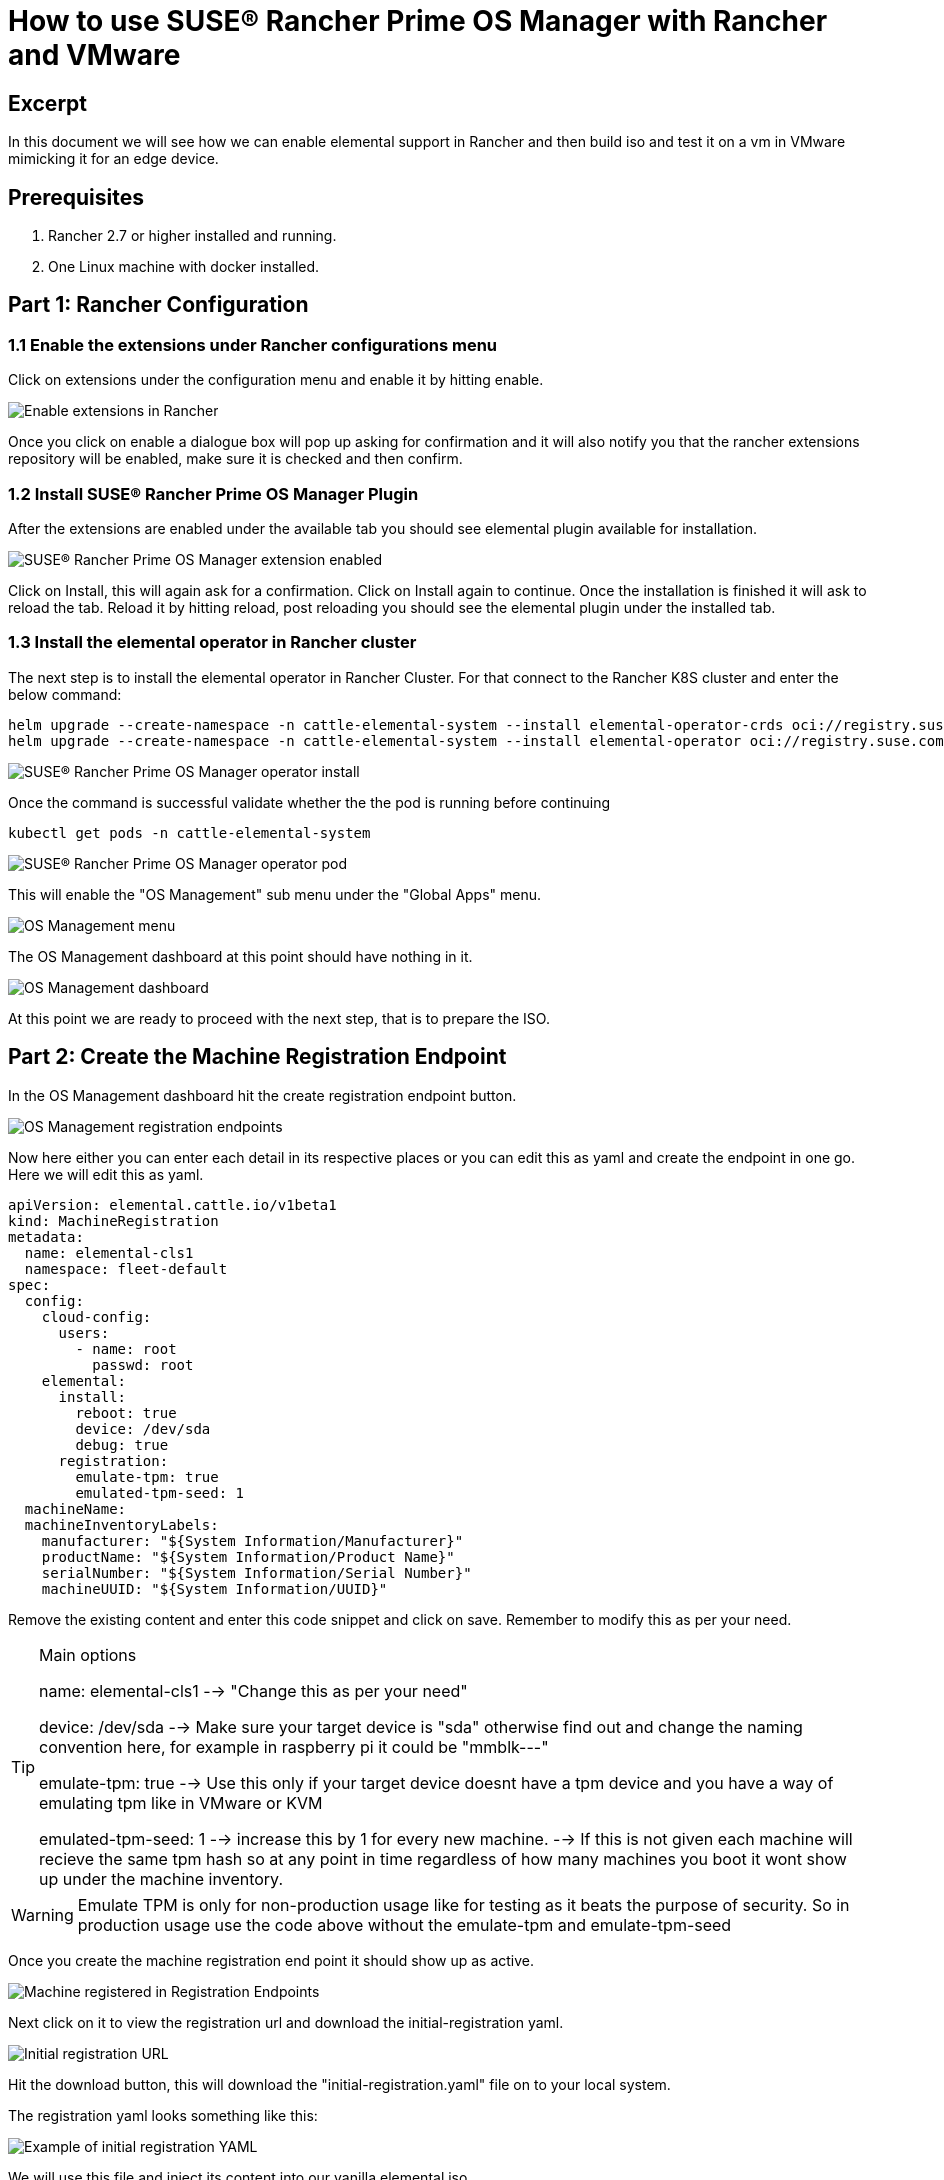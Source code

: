 = How to use SUSE® Rancher Prime OS Manager with Rancher and VMware

== Excerpt

In this document we will see how we can enable elemental support in Rancher and then build iso and test it on a vm in VMware mimicking it for an edge device.

== Prerequisites

. Rancher 2.7 or higher installed and running.
. One Linux machine with docker installed.

== Part 1: Rancher Configuration

=== 1.1 Enable the extensions under Rancher configurations menu

Click on extensions under the configuration menu and enable it by hitting enable.

image::rancher-vmware-extensions-menu.png[Enable extensions in Rancher]

Once you click on enable a dialogue box will pop up asking for confirmation and it will also notify you that the rancher extensions repository will be enabled, make sure it is checked and then confirm.

=== 1.2 Install SUSE® Rancher Prime OS Manager Plugin

After the extensions are enabled under the available tab you should see elemental plugin available for installation.

image::rancher-vmware-extension-enabled.png[SUSE® Rancher Prime OS Manager extension enabled]

Click on Install, this will again ask for a confirmation. Click on Install again to continue. Once the installation is finished it will ask to reload the tab. Reload it by hitting reload, post reloading you should see the elemental plugin under the installed tab.

=== 1.3 Install the elemental operator in Rancher cluster

The next step is to install the elemental operator in Rancher Cluster. For that connect to the Rancher K8S cluster and enter the below command:

[,shell]
----
helm upgrade --create-namespace -n cattle-elemental-system --install elemental-operator-crds oci://registry.suse.com/rancher/elemental-operator-crds-chart
helm upgrade --create-namespace -n cattle-elemental-system --install elemental-operator oci://registry.suse.com/rancher/elemental-operator-chart
----

image::rancher-vmware-elemental-operator-install.png[SUSE® Rancher Prime OS Manager operator install]

Once the command is successful validate whether the the pod is running before continuing

[,shell]
----
kubectl get pods -n cattle-elemental-system
----

image::rancher-vmware-elemental-operator-pod.png[SUSE® Rancher Prime OS Manager operator pod]

This will enable the "OS Management" sub menu under the "Global Apps" menu.

image::rancher-vmware-osmanagement-menu.png[OS Management menu]

The OS Management dashboard at this point should have nothing in it.

image::rancher-vmware-osmanagement-dashboard.png[OS Management dashboard]

At this point we are ready to proceed with the next step, that is to prepare the ISO.

== Part 2: Create the Machine Registration Endpoint

In the OS Management dashboard hit the create registration endpoint button.

image::rancher-vmware-registration-endpoints.png[OS Management registration endpoints]

Now here either you can enter each detail in its respective places or you can edit this as yaml and create the endpoint in one go. Here we will edit this as yaml.

[,yaml]
----
apiVersion: elemental.cattle.io/v1beta1
kind: MachineRegistration
metadata:
  name: elemental-cls1
  namespace: fleet-default
spec:
  config:
    cloud-config:
      users:
        - name: root
          passwd: root
    elemental:
      install:
        reboot: true
        device: /dev/sda
        debug: true
      registration:
        emulate-tpm: true
        emulated-tpm-seed: 1
  machineName:
  machineInventoryLabels:
    manufacturer: "${System Information/Manufacturer}"
    productName: "${System Information/Product Name}"
    serialNumber: "${System Information/Serial Number}"
    machineUUID: "${System Information/UUID}"
----

Remove the existing content and enter this code snippet and click on save. Remember to modify this as per your need.

[TIP]
.Main options
====
name: elemental-cls1 --> "Change this as per your need"

device: /dev/sda --> Make sure your target device is "sda" otherwise find out and change the naming convention here, for example in raspberry pi it could be "mmblk---"

emulate-tpm: true  --> Use this only if your target device doesnt have a tpm device and you have a way of emulating tpm like in VMware or KVM

emulated-tpm-seed: 1 --> increase this by 1 for every new machine. --> If this is not given each machine will recieve the same tpm hash so at any point in time regardless of how many machines you boot it wont show up under the machine inventory.
====


[WARNING]
====
Emulate TPM is only for non-production usage like for testing as it beats the purpose of security. So in production usage use the code above without the emulate-tpm and emulate-tpm-seed
====

Once you create the machine registration end point it should show up as active.

image::rancher-vmware-machine-registered.png[Machine registered in Registration Endpoints]

Next click on it to view the registration url and download the initial-registration yaml.

image::rancher-vmware-initial-registration-url.png[Initial registration URL]

Hit the download button, this will download the "initial-registration.yaml" file on to your local system.

The registration yaml looks something like this:

image::rancher-vmware-initial-registration-url-yaml.png[Example of initial registration YAML]

We will use this file and inject its content into our vanilla elemental iso.

## Part 3: Create the ISO

Make sure you have `initial-registration.yaml` in the system where you will create the iso in this we will use a Linux vm.

Create a directory to keep everything:

[,bash]
----
mkdir /home/tux/elemental-demo && cd /home/tux/elemental-demo
----

Create a file and copy the contents of the initial-registration.yaml in it.

[,bash]
----
vim initial-registration.yaml
----

image::rancher-vmware-initial-registration-yaml.png[Create file with initial registration YAML]

Next download the script to download the iso and inject the registration.yaml in the iso and make it executable

[,bash]
----
wget -q https://raw.githubusercontent.com/rancher/elemental/main/.github/elemental-iso-add-registration && chmod +x elemental-iso-add-registration
----

Next execute the script and pass the initial-registration.yaml as an argument

[,bash]
----
./elemental-iso-add-registration initial-registration.yaml
----

image::rancher-vmware-iso-create.png[Create ISO with the initial registration options]

This command will download the vanilla iso and inject it with the parameters of initial-registration.yaml and create a final iso for you to boot your end device.

[NOTE]
====
If you would like to download the vanilla ISO and reuse it later to create additional ISO's, then you can download the iso separately using the below command and then pass the local file path as an argument to the script

[,bash]
----
wget https://download.opensuse.org/repositories/isv:/Rancher:/SUSE® Rancher Prime OS Manager:/Staging/containers/iso/sl-micro-6.0-baremetal.x86_64.iso

./elemental-iso-add-registration initial-registration.yaml /home/elemental-iso/sl-micro-6.0-baremetal.x86_64.iso
----
====


== Part 4: Boot the target device

Now ideally you would just burn the iso to a usb drive and boot your edge device using the usb device and once it boots and become active in Rancher under machine inventory you can select and create a cluster from it, however here we will use a vm to mimic an edge device for testing.

=== 4.1 Prepare the VM to emulate TPM

In VMware workstation create a vm the way you would do normally, make sure to give the HDD size at least 40 GB.

Now edit the machine settings and go to the "Options" tab. The very last option would be "Advanced".

Click on "advanced" and on the right window pane change the firmware type from "BIOS" to "UEFI" and check the "Enable secure boot" option as follow:

* Default settings with BIOS selected

image::rancher-vmware-vm-boot-bios.png[VM boot options with BIOS]

* Updated settings with UEFI selected and secure boot enabled

image::rancher-vmware-vm-boot-uefi.png[VM boot options with UEFI]

Now on the same "Options" tab click on the "Access Control" option and click on "Encrypt" on the right side.

image::rancher-vmware-access-control-menu.png[Access control menu]

This will ask you to enter a password to encrypt the machine. Enter a password and click on "Encrypt"

image::rancher-vmware-access-control-encrypt.png[Access control encryption credentials]

This is important to add the TPM Hardware. Next go back to the Hardware options and click on "Add"

And add the TPM (Trusted Platform Module) hardware and click on "Finish"

Now with the completion of this step our VM is ready.

=== 4.2 Boot the VM with the elemental ISO

Next add the ISO that we created earlier in the VM and boot it up.

It should boot up with the ISO and start installing SUSE® Rancher Prime OS Manager:

image::rancher-vmware-elemental-install-grub.png[SUSE® Rancher Prime OS Manager OS install grub menu]

image::rancher-vmware-elemental-install-logs.png[SUSE® Rancher Prime OS Manager OS install logs]

And once it is complete it will reboot the VM and it should show up as active under the machine inventory in Rancher as follow:

* Machine inventory status while booting

image::rancher-vmware-machine-inventory-status-booting.png[Machine inventory status during boot]

* Machine inventory status after boot completed

image::rancher-vmware-machine-inventory-status-boot-complete.png[Machine inventory status after boot complete]

== Part 5: Create a cluster on the machine

Once the machine shows up as active, select it and hit "Create SUSE® Rancher Prime OS Manager Cluster".

image::rancher-vmware-elemental-cluster-create.png[Create SUSE® Rancher Prime OS Manager cluster]

At this stage you get a pretty familiar page of creating a cluster in Rancher.

Give the cluster a name select the Kubernetes version and hit "Create".

For this we have selected to create a K3S cluster.

image::rancher-vmware-elemental-cluster-template.png[SUSE® Rancher Prime OS Manager cluster configuration]

Now under the Cluster Management page the cluster should show up as creating:

image::rancher-vmware-elemental-cluster-provisioning.png[SUSE® Rancher Prime OS Manager cluster provisioning]

And once the cluster is fully provisioned it should be active with provider type as "SUSE® Rancher Prime OS Manager".

image::rancher-vmware-elemental-cluster-created.png[SUSE® Rancher Prime OS Manager cluster created]

Now you can start deploying application on this cluster the normal way.
